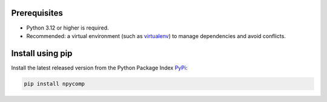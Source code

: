 Prerequisites
-------------

* Python 3.12 or higher is required.
* Recommended: a virtual environment (such as `virtualenv`_) to manage dependencies and avoid conflicts.

Install using pip 
-----------------------

Install the latest released version from the Python Package Index `PyPi`_:

.. code-block:: bash

	pip install npycomp

.. _`PyPi`: https://pypi.org/project/npycomp/
.. _`virtualenv`: https://virtualenv.pypa.io/en/latest/